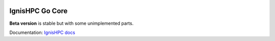 .. image:: https://raw.githubusercontent.com/ignishpc/docs/main/logos/svg/ignis-hpc-go.svg
   :width: 128
   :alt: IgnisHPC logo

================
IgnisHPC Go Core
================

**Beta version** is stable but with some unimplemented parts.

Documentation: `IgnisHPC docs <https://ignishpc.readthedocs.io>`_
